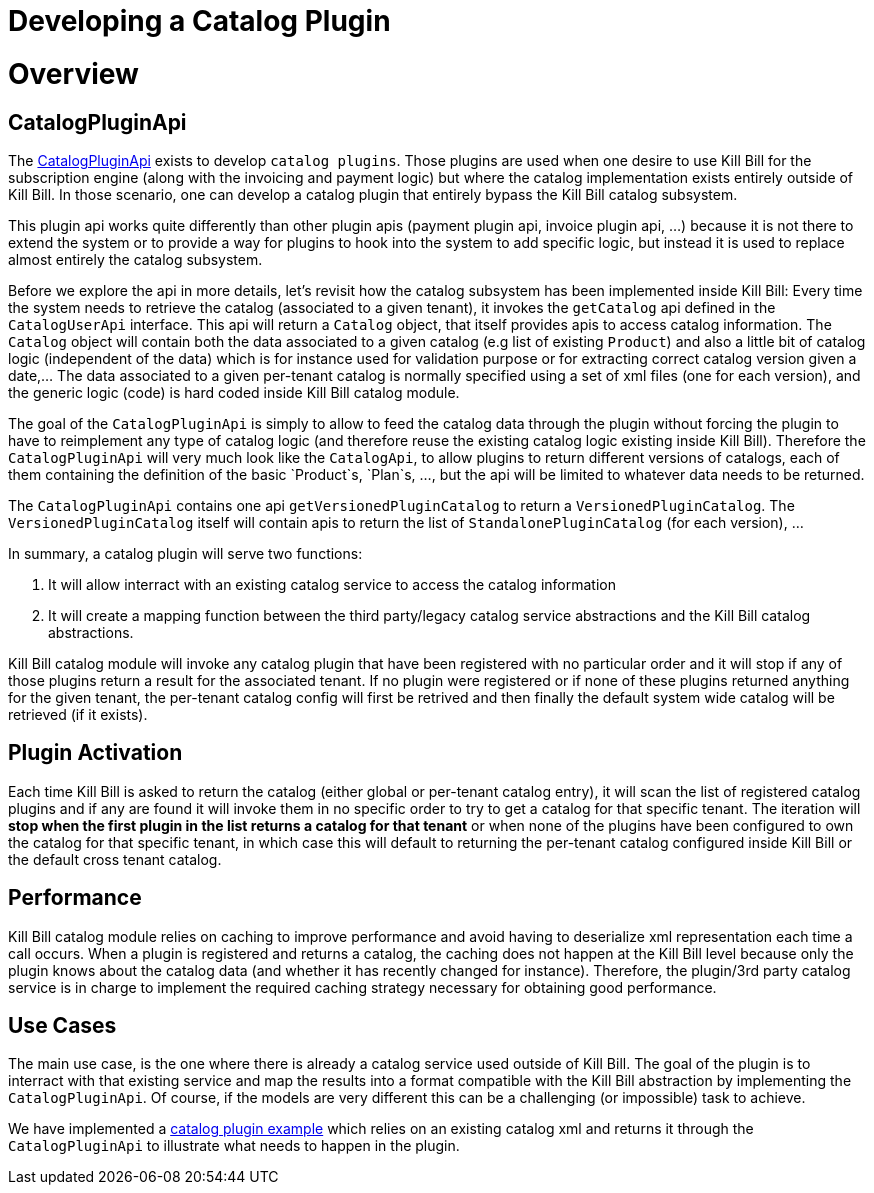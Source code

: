 = Developing a Catalog Plugin

[[overview]]
= Overview 

== CatalogPluginApi

The https://github.com/killbill/killbill-plugin-api/blob/master/catalog/src/main/java/org/killbill/billing/catalog/plugin/api/CatalogPluginApi.java[CatalogPluginApi] exists to develop `catalog plugins`. Those plugins are used when one desire to use Kill Bill for the subscription engine (along with the invoicing and payment logic) but where the catalog implementation exists entirely outside of Kill Bill. In those scenario, one can develop a catalog plugin that entirely bypass the Kill Bill catalog subsystem.

This plugin api works quite differently than other plugin apis (payment plugin api, invoice plugin api, ...) because it is not there to extend the system or to provide a way for plugins to hook into the system to add specific logic, but instead it is used to replace almost entirely the catalog subsystem.

Before we explore the api in more details, let's revisit how the catalog subsystem has been implemented inside Kill Bill: Every time the system needs to retrieve the catalog (associated to a given tenant), it invokes the `getCatalog` api defined in the  `CatalogUserApi` interface. This api will return a `Catalog` object, that itself provides apis to access catalog information. The 
`Catalog` object will contain both the data associated to a given catalog (e.g list of existing `Product`) and also a little bit of catalog logic (independent of the data) which is for instance used for validation purpose or for extracting correct catalog version given a date,... The data associated to a given per-tenant catalog is normally specified using a set of xml files (one for each version), and the generic logic (code) is hard coded inside Kill Bill catalog module.

The goal of the `CatalogPluginApi` is simply to allow to feed the catalog data through the plugin without forcing the plugin to have to reimplement any type of catalog logic (and therefore reuse the existing catalog logic existing inside Kill Bill). Therefore the `CatalogPluginApi` will very much look like the `CatalogApi`, to allow plugins to return different versions of catalogs, each of them containing the definition of the basic `Product`s, `Plan`s, ..., but the api will be limited to whatever data needs to be returned.

The `CatalogPluginApi` contains one api `getVersionedPluginCatalog` to return a `VersionedPluginCatalog`. The `VersionedPluginCatalog` itself will contain apis to return the list of `StandalonePluginCatalog` (for each version), ... 

In summary, a catalog plugin will serve two functions:

1. It will allow interract with an existing catalog service to access the catalog information 
2. It will create a mapping function between the third party/legacy catalog service abstractions and the Kill Bill catalog abstractions.

 
Kill Bill catalog module will invoke any catalog plugin that have been registered with no particular order and it will stop if any of those plugins return a result for the associated tenant. If no plugin were registered or if none of these plugins returned anything for the given tenant, the per-tenant catalog config will first be retrived and then finally the default system wide catalog will be retrieved (if it exists).

== Plugin Activation

Each time Kill Bill is asked to return the catalog (either global or per-tenant catalog entry), it will scan the list of registered catalog plugins and if any are found it will invoke them in no specific order to try to get a catalog for that specific tenant. The iteration will **stop when the first plugin in the list returns a catalog for that tenant** or when none of the plugins have been configured to own the catalog for that specific tenant, in which case this will default to returning the per-tenant catalog configured inside Kill Bill or the default cross tenant catalog.



== Performance

Kill Bill catalog module relies on caching to improve performance and avoid having to deserialize xml representation each time a call occurs. When a plugin is registered and returns a catalog, the caching does not happen at the Kill Bill level because only the plugin knows about the catalog data (and whether it has recently changed for instance). Therefore, the plugin/3rd party catalog service is in charge to implement the required caching strategy necessary for obtaining good performance.


== Use Cases

The main use case, is the one where there is already a catalog service used outside of Kill Bill. The goal of the plugin is to interract with that existing service and map the results into a format compatible with the Kill Bill abstraction by implementing the `CatalogPluginApi`. Of course, if the models are very different this can be a challenging (or impossible) task to achieve.

We have implemented a https://github.com/killbill/killbill-catalog-plugin-test[catalog plugin example] which relies on an existing catalog xml and returns it through the `CatalogPluginApi` to illustrate what needs to happen in the plugin.

